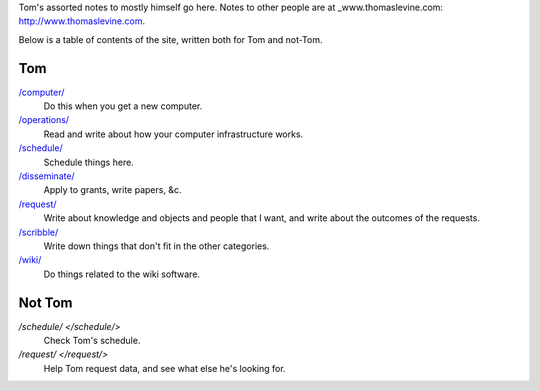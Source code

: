Tom's assorted notes to mostly himself go here.
Notes to other people are at
_www.thomaslevine.com: http://www.thomaslevine.com.

Below is a table of contents of the site, written
both for Tom and not-Tom.

Tom
---

`/computer/ </computer/>`_
    Do this when you get a new computer.

`/operations/ </operations/>`_
    Read and write about how your computer infrastructure works.

`/schedule/ </schedule/>`_
    Schedule things here.

`/disseminate/ </disseminate/>`_
    Apply to grants, write papers, &c.

`/request/ </request/>`_
    Write about knowledge and objects and people that I want, and write about the outcomes of the requests.

`/scribble/ </scribble/>`_
    Write down things that don't fit in the other categories.

`/wiki/ </wiki/>`_
    Do things related to the wiki software.

Not Tom
-------

`/schedule/ </schedule/>`
    Check Tom's schedule.

`/request/ </request/>`
    Help Tom request data, and see what else he's looking for.
